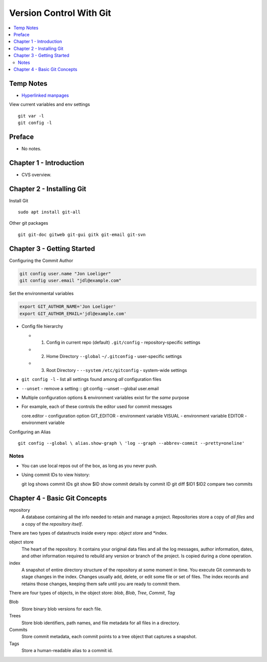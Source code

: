 Version Control With Git
#########################

.. contents::
    :local:
    :depth: 5

Temp Notes
==========
- `Hyperlinked manpages <https://git.github.io/htmldocs/>`_


View current variables and env settings

::

  git var -l
  git config -l



Preface
=============================
- No notes.

Chapter 1 - Introduction
==============================
- CVS overview. 

Chapter 2 - Installing Git
==============================
Install Git ::

  sudo apt install git-all


Other git packages ::

  git git-doc gitweb git-gui gitk git-email git-svn


Chapter 3 - Getting Started
==============================
Configuring the Commit Author

.. code-block:: bash
  
  git config user.name "Jon Loeliger"
  git config user.email "jdl@example.com"


Set the environmental variables

.. code-block:: bash
  
  export GIT_AUTHOR_NAME='Jon Loeliger'
  export GIT_AUTHOR_EMAIL='jdl@example.com'



- Config file hierarchy

  - 1. Config in current repo (default) ``.git/config`` - repository-specific settings 
  
  - 2. Home Directory ``--global`` ``~/.gitconfig`` - user-specific settings
  
  - 3. Root Directory - ``--system`` ``/etc/gitconfig`` - system-wide settings


- ``git config -l`` - list all settings found among *all* configuration files
- ``--unset`` - remove a setting :: git config --unset --global user.email


- Multiple configuration options & environment variables exist for the *same* purpose


- For example, each of these controls the editor used for commit messages ::

  core.editor - configuration option
  GIT_EDITOR  - environment variable
  VISUAL      - environment variable
  EDITOR      - environment variable


Configuring an Alias ::

  git config --global \ alias.show-graph \ 'log --graph --abbrev-commit --pretty=oneline'


Notes
~~~~~~~~~~~~~~~~~~~~~~~~~~~~~~
- You can use local repos out of the box, as long as you never push.
- Using commit IDs to view history::

  git log                             shows commit IDs
  git show $ID                        show commit details by commit ID
  git diff $ID1 $ID2                  compare two commits



Chapter 4 - Basic Git Concepts
===================================

repository
  A database containing all the info needed to retain and manage a project. Repositories store a copy of *all files* and a copy of the *repository itself*.


There are two types of datastructs inside every repo: *object store* and *index.


object store
  The heart of the repository. It contains your original data files and all the log messages, author information, dates, and other information required to rebuild any version or branch of the project. Is copied during a clone operation.

index
  A snapshot of entire directory structure of the repository at some moment in time. You execute Git commands to stage changes in the index. Changes usually add, delete, or edit some file or set of files. The index records and retains those changes, keeping them safe until you are ready to commit them.


There are four types of objects, in the object store: *blob*, *Blob*, *Tree*, *Commit*, *Tag*


Blob 
  Store binary blob versions for each file.

Trees
  Store blob identifiers, path names, and file metadata for all files in a directory.

Commits 
  Store commit metadata, each commit points to a tree object that captures a snapshot.

Tags 
  Store a human-readable alias to a commit id.
 

